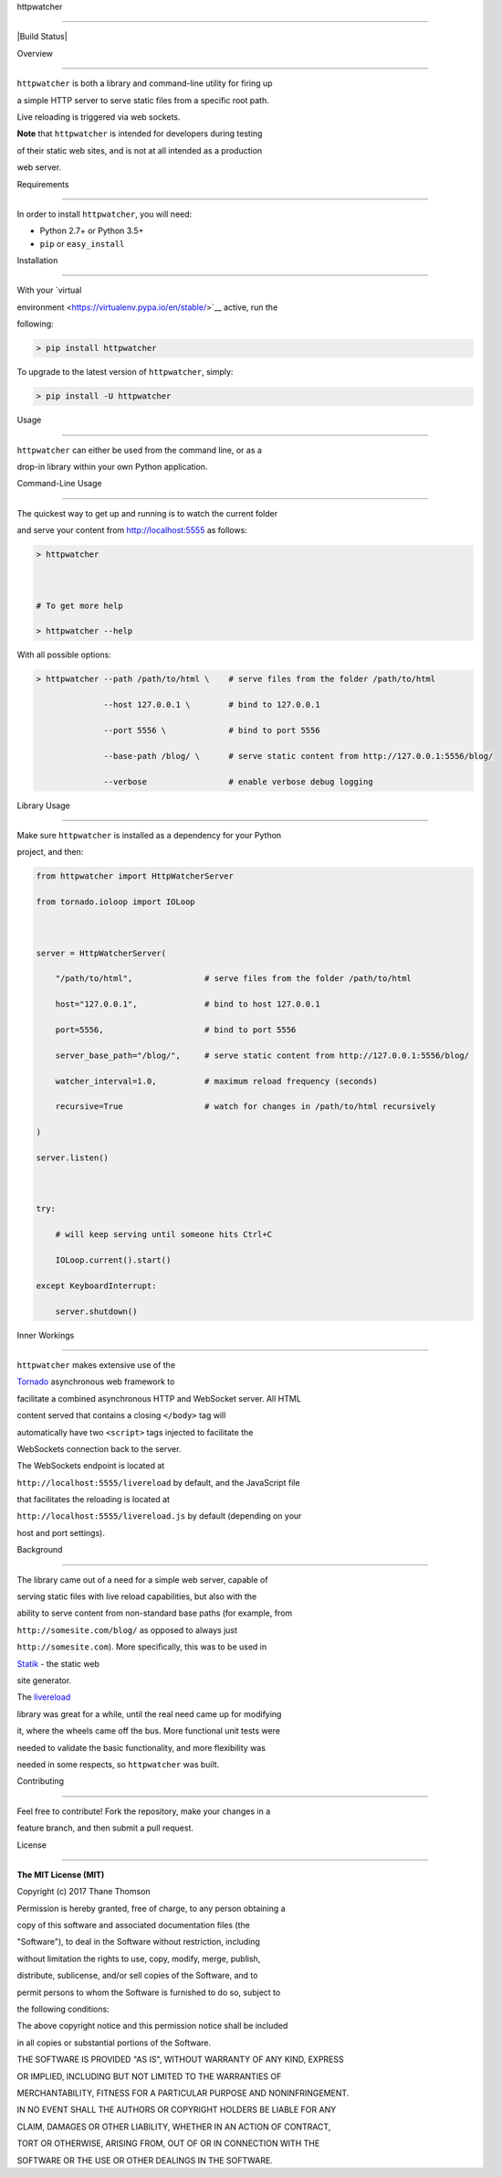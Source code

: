httpwatcher

===========



|Build Status|



Overview

--------



``httpwatcher`` is both a library and command-line utility for firing up

a simple HTTP server to serve static files from a specific root path.

Live reloading is triggered via web sockets.



**Note** that ``httpwatcher`` is intended for developers during testing

of their static web sites, and is not at all intended as a production

web server.



Requirements

------------



In order to install ``httpwatcher``, you will need:



-  Python 2.7+ or Python 3.5+

-  ``pip`` or ``easy_install``



Installation

------------



With your `virtual

environment <https://virtualenv.pypa.io/en/stable/>`__ active, run the

following:



.. code:: bash



    > pip install httpwatcher



To upgrade to the latest version of ``httpwatcher``, simply:



.. code:: bash



    > pip install -U httpwatcher



Usage

-----



``httpwatcher`` can either be used from the command line, or as a

drop-in library within your own Python application.



Command-Line Usage

~~~~~~~~~~~~~~~~~~



The quickest way to get up and running is to watch the current folder

and serve your content from http://localhost:5555 as follows:



.. code:: bash



    > httpwatcher



    # To get more help

    > httpwatcher --help



With all possible options:



.. code:: bash



    > httpwatcher --path /path/to/html \    # serve files from the folder /path/to/html

                  --host 127.0.0.1 \        # bind to 127.0.0.1

                  --port 5556 \             # bind to port 5556

                  --base-path /blog/ \      # serve static content from http://127.0.0.1:5556/blog/

                  --verbose                 # enable verbose debug logging



Library Usage

~~~~~~~~~~~~~



Make sure ``httpwatcher`` is installed as a dependency for your Python

project, and then:



.. code:: python



    from httpwatcher import HttpWatcherServer

    from tornado.ioloop import IOLoop



    server = HttpWatcherServer(

        "/path/to/html",               # serve files from the folder /path/to/html

        host="127.0.0.1",              # bind to host 127.0.0.1

        port=5556,                     # bind to port 5556

        server_base_path="/blog/",     # serve static content from http://127.0.0.1:5556/blog/

        watcher_interval=1.0,          # maximum reload frequency (seconds)

        recursive=True                 # watch for changes in /path/to/html recursively

    )

    server.listen()



    try:

        # will keep serving until someone hits Ctrl+C

        IOLoop.current().start()

    except KeyboardInterrupt:

        server.shutdown()



Inner Workings

--------------



``httpwatcher`` makes extensive use of the

`Tornado <http://www.tornadoweb.org>`__ asynchronous web framework to

facilitate a combined asynchronous HTTP and WebSocket server. All HTML

content served that contains a closing ``</body>`` tag will

automatically have two ``<script>`` tags injected to facilitate the

WebSockets connection back to the server.



The WebSockets endpoint is located at

``http://localhost:5555/livereload`` by default, and the JavaScript file

that facilitates the reloading is located at

``http://localhost:5555/livereload.js`` by default (depending on your

host and port settings).



Background

----------



The library came out of a need for a simple web server, capable of

serving static files with live reload capabilities, but also with the

ability to serve content from non-standard base paths (for example, from

``http://somesite.com/blog/`` as opposed to always just

``http://somesite.com``). More specifically, this was to be used in

`Statik <https://github.com/thanethomson/statik>`__ - the static web

site generator.



The `livereload <https://github.com/lepture/python-livereload>`__

library was great for a while, until the real need came up for modifying

it, where the wheels came off the bus. More functional unit tests were

needed to validate the basic functionality, and more flexibility was

needed in some respects, so ``httpwatcher`` was built.



Contributing

------------



Feel free to contribute! Fork the repository, make your changes in a

feature branch, and then submit a pull request.



License

-------



**The MIT License (MIT)**



Copyright (c) 2017 Thane Thomson



Permission is hereby granted, free of charge, to any person obtaining a

copy of this software and associated documentation files (the

"Software"), to deal in the Software without restriction, including

without limitation the rights to use, copy, modify, merge, publish,

distribute, sublicense, and/or sell copies of the Software, and to

permit persons to whom the Software is furnished to do so, subject to

the following conditions:



The above copyright notice and this permission notice shall be included

in all copies or substantial portions of the Software.



THE SOFTWARE IS PROVIDED "AS IS", WITHOUT WARRANTY OF ANY KIND, EXPRESS

OR IMPLIED, INCLUDING BUT NOT LIMITED TO THE WARRANTIES OF

MERCHANTABILITY, FITNESS FOR A PARTICULAR PURPOSE AND NONINFRINGEMENT.

IN NO EVENT SHALL THE AUTHORS OR COPYRIGHT HOLDERS BE LIABLE FOR ANY

CLAIM, DAMAGES OR OTHER LIABILITY, WHETHER IN AN ACTION OF CONTRACT,

TORT OR OTHERWISE, ARISING FROM, OUT OF OR IN CONNECTION WITH THE

SOFTWARE OR THE USE OR OTHER DEALINGS IN THE SOFTWARE.



.. |Build Status| image:: https://travis-ci.org/thanethomson/httpwatcher.svg?branch=master

   :target: https://travis-ci.org/thanethomson/httpwatcher


